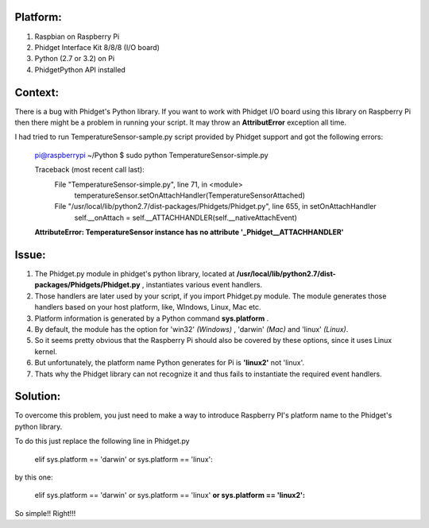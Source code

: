 Platform:
=========
1. Raspbian on Raspberry Pi
#. Phidget Interface Kit 8/8/8 (I/O board)
#. Python (2.7 or 3.2) on Pi
#. PhidgetPython API installed


Context:
========
There is a bug with Phidget's Python library. If you want to work with Phidget I/O board using this library 
on Raspberry Pi then there might be a problem in running your script. It may throw an **AttributError** exception all time. 

I had tried to run TemperatureSensor-sample.py script provided by Phidget support and got the following errors:

	pi@raspberrypi ~/Python $ sudo python TemperatureSensor-simple.py
	
	Traceback (most recent call last):
	  File "TemperatureSensor-simple.py", line 71, in <module>
	    temperatureSensor.setOnAttachHandler(TemperatureSensorAttached)
	  File "/usr/local/lib/python2.7/dist-packages/Phidgets/Phidget.py", line 655, in setOnAttachHandler
	    self.__onAttach = self.__ATTACHHANDLER(self.__nativeAttachEvent)
	**AttributeError: TemperatureSensor instance has no attribute '_Phidget__ATTACHHANDLER'**


Issue:
=====
1. The Phidget.py module in phidget's python library, located at **/usr/local/lib/python2.7/dist-packages/Phidgets/Phidget.py** , instantiates various event handlers. 

2. Those handlers are later used by your script, if you import Phidget.py module. The module generates those handlers based on your host platform, like, WIndows, Linux, Mac etc. 

3. Platform information is generated by a Python command **sys.platform** .

4. By default, the module has the option for 'win32' *(Windows)* , 'darwin' *(Mac)* and 'linux' *(Linux)*.  

5. So it seems pretty obvious that the Raspberry Pi should also be covered by these options, since it uses Linux kernel. 

6. But unfortunately, the platform name Python generates for Pi is **'linux2'** not 'linux'. 

7. Thats why the Phidget library can not recognize it and thus fails to instantiate the required event handlers.



Solution:
========
To overcome this problem, you just need to make a way to introduce Raspberry PI's platform name to the Phidget's python library.

To do this just replace the following line in Phidget.py 

	elif sys.platform == 'darwin' or sys.platform == 'linux':

by this one:

	elif sys.platform == 'darwin' or sys.platform == 'linux' **or sys.platform == 'linux2':**

So simple!! Right!!!